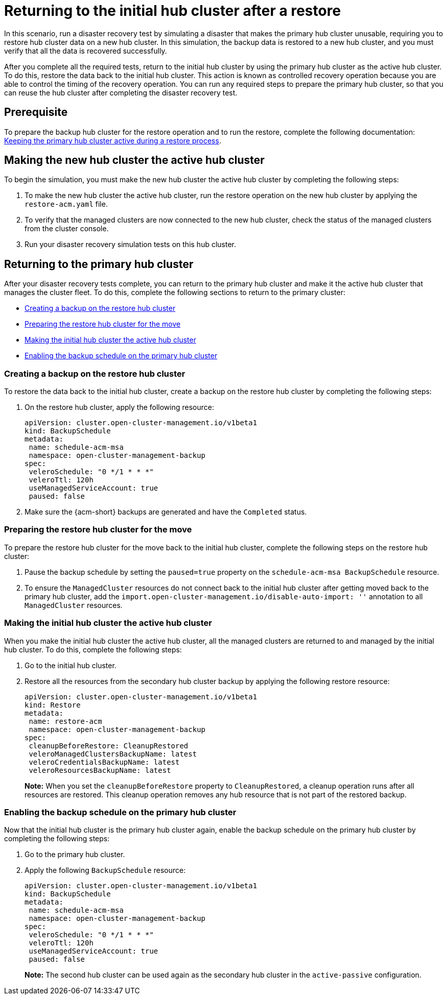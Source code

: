 [#return-initial-hub]
= Returning to the initial hub cluster after a restore 

In this scenario, run a disaster recovery test by simulating a disaster that makes the primary hub cluster unusable, requiring you to restore hub cluster data on a new hub cluster. In this simulation, the backup data is restored to a new hub cluster, and you must verify that all the data is recovered successfully.

After you complete all the required tests, return to the initial hub cluster by using the primary hub cluster as the active hub cluster. To do this, restore the data back to the initial hub cluster. This action is known as controlled recovery operation because you are able to control the timing of the recovery operation. You can run any required steps to prepare the primary hub cluster, so that you can reuse the hub cluster after completing the disaster recovery test. 

[#return-initial-prereq]
== Prerequisite 

To prepare the backup hub cluster for the restore operation and to run the restore, complete the following documentation: xref:../backup_restore/backup_active_restore.adoc#keep-hub-active-restore[Keeping the primary hub cluster active during a restore process]. 

[#making-active-hub]
== Making the new hub cluster the active hub cluster  

To begin the simulation, you must make the new hub cluster the active hub cluster by completing the following steps:

. To make the new hub cluster the active hub cluster, run the restore operation on the new hub cluster by applying the `restore-acm.yaml` file.
. To verify that the managed clusters are now connected to the new hub cluster, check the status of the managed clusters from the cluster console. 
. Run your disaster recovery simulation tests on this hub cluster.

[#returning-primary-hub]
== Returning to the primary hub cluster 

After your disaster recovery tests complete, you can return to the primary hub cluster and make it the active hub cluster that manages the cluster fleet. To do this, complete the following sections to return to the primary cluster:

* <<creating-backup,Creating a backup on the restore hub cluster>>
* <<preparing-restore-hub,Preparing the restore hub cluster for the move>>
* <<making-initial-hub,Making the initial hub cluster the active hub cluster>>
* <<enabling-backup-schedule,Enabling the backup schedule on the primary hub cluster>>

[#creating-backup]
=== Creating a backup on the restore hub cluster

To restore the data back to the initial hub cluster, create a backup on the restore hub cluster by completing the following steps: 

. On the restore hub cluster, apply the following resource:

+
[source,yaml]
----
apiVersion: cluster.open-cluster-management.io/v1beta1
kind: BackupSchedule
metadata:
 name: schedule-acm-msa
 namespace: open-cluster-management-backup
spec:
 veleroSchedule: "0 */1 * * *"
 veleroTtl: 120h
 useManagedServiceAccount: true
 paused: false
----

. Make sure the {acm-short} backups are generated and have the `Completed` status.

[#preparing-restore-hub]
=== Preparing the restore hub cluster for the move 

To prepare the restore hub cluster for the move back to the initial hub cluster, complete the following steps on the restore hub cluster: 

. Pause the backup schedule by setting the `paused=true` property on the `schedule-acm-msa BackupSchedule` resource.
. To ensure the `ManagedCluster` resources do not connect back to the initial hub cluster after getting moved back to the primary hub cluster, add the `import.open-cluster-management.io/disable-auto-import: ''` annotation to all `ManagedCluster` resources.

[#making-initial-hub]
=== Making the initial hub cluster the active hub cluster

When you make the initial hub cluster the active hub cluster, all the managed clusters are returned to and managed by the initial hub cluster. To do this, complete the following steps:

. Go to the initial hub cluster. 
. Restore all the resources from the secondary hub cluster backup by applying the following restore resource: 

+
[source,yaml]
----
apiVersion: cluster.open-cluster-management.io/v1beta1
kind: Restore
metadata:
 name: restore-acm
 namespace: open-cluster-management-backup
spec:
 cleanupBeforeRestore: CleanupRestored
 veleroManagedClustersBackupName: latest
 veleroCredentialsBackupName: latest
 veleroResourcesBackupName: latest
----
+
*Note:* When you set the `cleanupBeforeRestore` property to `CleanupRestored`, a cleanup operation runs after all resources are restored. This cleanup operation removes any hub resource that is not part of the restored backup. 

[#enabling-backup-schedule]
=== Enabling the backup schedule on the primary hub cluster 

Now that the initial hub cluster is the primary hub cluster again, enable the backup schedule on the primary hub cluster by completing the following steps:

. Go to the primary hub cluster.
. Apply the following `BackupSchedule` resource: 

+
[source,yaml]
----
apiVersion: cluster.open-cluster-management.io/v1beta1
kind: BackupSchedule
metadata:
 name: schedule-acm-msa
 namespace: open-cluster-management-backup
spec:
 veleroSchedule: "0 */1 * * *"
 veleroTtl: 120h
 useManagedServiceAccount: true
 paused: false
----
+
*Note:* The second hub cluster can be used again as the secondary hub cluster in the `active-passive` configuration.
